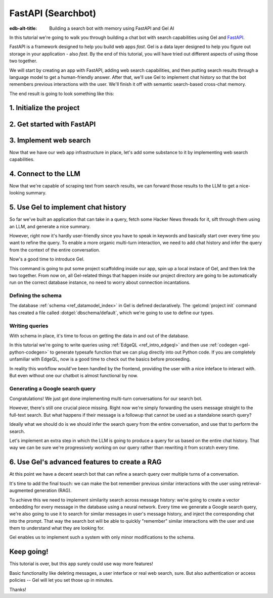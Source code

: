 .. _ref_guide_fastapi_gelai_searchbot:

===================
FastAPI (Searchbot)
===================

:edb-alt-title: Building a search bot with memory using FastAPI and Gel AI

In this tutorial we're going to walk you through building a chat bot with search
capabilities using Gel and `FastAPI <https://fastapi.tiangolo.com/>`_.

FastAPI is a framework designed to help you build web apps *fast*. Gel is a
data layer designed to help you figure out storage in your application - also
*fast*. By the end of this tutorial, you will have tried out different aspects
of using those two together.

We will start by creating an app with FastAPI, adding web search capabilities,
and then putting search results through a language model to get a
human-friendly answer. After that, we'll use Gel to implement chat history so
that the bot remembers previous interactions with the user. We'll finish it off
with semantic search-based cross-chat memory.

The end result is going to look something like this:

.. image::
    /docs/tutorials/placeholder.png
    :alt: Placeholder
    :width: 100%

1. Initialize the project
=========================

.. edb:split-section::

  We're going to start by installing `uv <https://docs.astral.sh/uv/>`_ - a Python
  package manager that's going to simplify environment management for us. You can
  follow their `installation instructions
  <https://docs.astral.sh/uv/getting-started/installation/>`_ or simply run:

  .. code-block:: bash

      $ curl -LsSf https://astral.sh/uv/install.sh | sh

.. edb:split-section::

  Once that is done, we can use uv to create scaffolding for our project following
  the `documentation <https://docs.astral.sh/uv/guides/projects/>`_:

  .. code-block:: bash

      $ uv init searchbot \
        && cd searchbot

.. edb:split-section::

  For now, we know we're going to need Gel and FastAPI, so let's add those
  following uv's instructions on `managing dependencies
  <https://docs.astral.sh/uv/concepts/projects/dependencies/#optional-dependencies>`_,
  as well as FastAPI's `installation docs
  <https://fastapi.tiangolo.com/#installation>`_. Running ``uv sync`` after
  that will create our virtual environment in a ``.venv`` directory and ensure
  it's ready. As the last step, we'll activate the environment and get started.

  .. note::

      Every time you open a new terminal session, you should source the
      environment before running ``python``, ``gel`` or ``fastapi`` commands.

  .. code-block:: bash

      $ uv add "fastapi[standard]" \
        && uv add gel \
        && uv sync \
        && source .venv/bin/activate


2. Get started with FastAPI
===========================

.. edb:split-section::

  At this stage we need to follow FastAPI's `tutorial
  <https://fastapi.tiangolo.com/tutorial/>`_ to create the foundation of our app.

  We're going to make a minimal web API with one endpoint that takes in a user
  query as an input and echoes it as an output. First, let's make a directory
  called ``app`` in our project root, and put an empty ``__init__.py`` there.

  .. code-block:: bash

     $ mkdir app && touch app/__init__.py

.. edb:split-section::

  Now let's create a file called ``main.py`` inside the ``app`` directory and put
  the "Hello World" example in it:

  .. code-block:: python
      :caption: app/main.py

      from fastapi import FastAPI

      app = FastAPI()


      @app.get("/")
      async def root():
          return {"message": "Hello World"}


.. edb:split-section::

  To start the server, we'll run:

  .. code-block:: bash

      $ fastapi dev app/main.py


.. edb:split-section::

  Once the server gets up and running, we can make sure it works using FastAPI's
  built-in UI at <http://127.0.0.1:8000/docs>_, or manually with ``curl``:

  .. code-block:: bash

      $ curl -X 'GET' \
        'http://127.0.0.1:8000/' \
        -H 'accept: application/json'

      {"message":"Hello World"}


.. edb:split-section::

  Now, to create the search endpoint we mentioned earlier, we need to pass our
  query as a parameter to it. We'd prefer to have it in the request's body
  since user messages can be long.

  In FastAPI land, this is done by creating a Pydantic schema and making it the
  type of the input parameter. `Pydantic <https://docs.pydantic.dev/latest/>`_ is
  a data validation library for Python. It has many features, but we don't
  actually need to know about them for now. All we need to know is that FastAPI
  uses Pydantic types to automatically figure out schemas for `input
  <https://fastapi.tiangolo.com/tutorial/body/>`_, as well as `output
  <https://fastapi.tiangolo.com/tutorial/response-model/>`_.

  Let's add the following to our ``main.py``:

  .. code-block:: python
      :caption: app/main.py

      from pydantic import BaseModel


      class SearchTerms(BaseModel):
          query: str

      class SearchResult(BaseModel):
          response: str | None = None


.. edb:split-section::

  Now, we can define our endpoint. We'll set the two classes we just created as
  the new endpoint's argument and return type.

  .. code-block:: python
      :caption: app/main.py

      @app.post("/search")
      async def search(search_terms: SearchTerms) -> SearchResult:
          return SearchResult(response=search_terms.query)


.. edb:split-section::

  Same as before, we can test the endpoint using the UI, or by sending a request
  with ``curl``:

  .. code-block:: bash

     $ curl -X 'POST' \
        'http://127.0.0.1:8000/search' \
        -H 'accept: application/json' \
        -H 'Content-Type: application/json' \
        -d '{ "query": "string" }'

      {
        "response": "string",
      }

3. Implement web search
=======================

Now that we have our web app infrastructure in place, let's add some substance
to it by implementing web search capabilities.

.. edb:split-section::

  There're many powerful feature-rich products for LLM-driven web search. But
  in this tutorial we're going to use a much more reliable source of real-world
  information that is comment threads on `Hacker News
  <https://news.ycombinator.com/>`_. Their `web API
  <https://hn.algolia.com/api>`_ is free of charge and doesn't require an
  account. Below is a simple function that requests a full-text search for a
  string query and extracts a nice sampling of comment threads from each of the
  stories that came up in the result.

  We are not going to cover this code sample in too much depth. Feel free to grab
  it save it to ``app/web.py``, or make your own.

  Notice that we've created another Pydantic type called ``WebSource`` to store
  our web search results. There's no framework-related reason for that, it's just
  nicer than passing dictionaries around.

  .. code-block:: python
      :caption: app/web.py
      :class: collapsible

      import requests
      from pydantic import BaseModel
      from datetime import datetime
      import html


      class WebSource(BaseModel):
          """Type that stores search results."""

          url: str | None = None
          title: str | None = None
          text: str | None = None


      def extract_comment_thread(
          comment: dict,
          max_depth: int = 3,
          current_depth: int = 0,
          max_children=3,
      ) -> list[str]:
          """
          Recursively extract comments from a thread up to max_depth.
          Returns a list of formatted comment strings.
          """
          if not comment or current_depth > max_depth:
              return []

          results = []

          # Get timestamp, author and the body of the comment,
          # then pad it with spaces so that it's offset appropriately for its depth

          if comment["text"]:
              timestamp = datetime.fromisoformat(comment["created_at"].replace("Z", "+00:00"))
              author = comment["author"]
              text = html.unescape(comment["text"])
              formatted_comment = f"[{timestamp.strftime('%Y-%m-%d %H:%M')}] {author}: {text}"
              results.append(("  " * current_depth) + formatted_comment)

          # If there're children comments, we are going to extract them too,
          # and add them to the list.

          if comment.get("children"):
              for child in comment["children"][:max_children]:
                  child_comments = extract_comment_thread(child, max_depth, current_depth + 1)
                  results.extend(child_comments)

          return results


      def fetch_web_sources(query: str, limit: int = 5) -> list[WebSource]:
          """
          For a given query perform a full-text search for stories on Hacker News.
          From each of the matched stories extract the comment thread and format it into a single string.
          For each story return its title, url and comment thread.
          """
          search_url = "http://hn.algolia.com/api/v1/search_by_date?numericFilters=num_comments>0"

          # Search for stories
          response = requests.get(
              search_url,
              params={
                  "query": query,
                  "tags": "story",
                  "hitsPerPage": limit,
                  "page": 0,
              },
          )

          response.raise_for_status()
          search_result = response.json()

          # For each search hit fetch and process the story
          web_sources = []
          for hit in search_result.get("hits", []):
              item_url = f"https://hn.algolia.com/api/v1/items/{hit['story_id']}"
              response = requests.get(item_url)
              response.raise_for_status()
              item_result = response.json()

              site_url = f"https://news.ycombinator.com/item?id={hit['story_id']}"
              title = hit["title"]
              comments = extract_comment_thread(item_result)
              text = "\n".join(comments) if len(comments) > 0 else None
              web_sources.append(
                  WebSource(url=site_url, title=title, text=text)
              )

          return web_sources


      if __name__ == "__main__":
          web_sources = fetch_web_sources("edgedb", limit=5)

          for source in web_sources:
              print(source.url)
              print(source.title)
              print(source.text)


.. edb:split-section::

  One more note: this snippet comes with an extra dependency called ``requests``,
  which is a library for making HTTP requests. Let's add it by running:

  .. code-block:: bash

      $ uv add requests


.. edb:split-section::

  Now, we can test our web search on its own by running it like this:

  .. code-block:: bash

      $ python3 app/web.py


.. edb:split-section::

  It's time to reflect the new capabilities in our web app.

  .. code-block:: python
       :caption: app/main.py

       from .web import fetch_web_sources, WebSource

       async def search_web(query: str) -> list[WebSource]:
           raw_sources = fetch_web_sources(query, limit=5)
           return [s for s in raw_sources if s.text is not None]


.. edb:split-section::

  Now we can update the ``/search`` endpoint as follows:

  .. code-block:: python-diff
      :caption: app/main.py

        class SearchResult(BaseModel):
            response: str | None = None
      +     sources: list[WebSource] | None = None


        @app.post("/search")
        async def search(search_terms: SearchTerms) -> SearchResult:
      +     web_sources = await search_web(search_terms.query)
      -     return SearchResult(response=search_terms.query)
      +     return SearchResult(
      +         response=search_terms.query, sources=web_sources
      +     )


4. Connect to the LLM
=====================

Now that we're capable of scraping text from search results, we can forward
those results to the LLM to get a nice-looking summary.

.. edb:split-section::

  There's a million different LLMs accessible via a web API (`one
  <https://docs.anthropic.com/en/api/getting-started>`_, `two
  <https://ai.google.dev/gemini-api/docs>`_, `three
  <https://ollama.com/search>`_, `four <https://docs.mistral.ai/api/>`_ to name
  a few), feel free to choose whichever you prefer. In this tutorial we will
  roll with OpenAI, primarily for how ubiquitous it is. To keep things somewhat
  provider-agnostic, we're going to get completions via raw HTTP requests.
  Let's grab API descriptions from OpenAI's `API documentation
  <https://platform.openai.com/docs/api-reference/chat/create>`_, and set up
  LLM generation like this:

  .. code-block:: python
      :caption: app/main.py

      import requests
      from dotenv import load_dotenv

      _ = load_dotenv()


      def get_llm_completion(system_prompt: str, messages: list[dict[str, str]]) -> str:
          api_key = os.getenv("OPENAI_API_KEY")
          url = "https://api.openai.com/v1/chat/completions"
          headers = {"Content-Type": "application/json", "Authorization": f"Bearer {api_key}"}

          response = requests.post(
              url,
              headers=headers,
              json={
                  "model": "gpt-4o-mini",
                  "messages": [
                      {"role": "developer", "content": system_prompt},
                      *messages,
                  ],
              },
          )
          response.raise_for_status()
          result = response.json()
          return result["choices"][0]["message"]["content"]


.. edb:split-section::

  Note that this cloud LLM API (and many others) requires a secret key to be
  set as an environment variable. A common way to manage those is to use the
  ``python-dotenv`` library in combinations with a ``.env`` file. Feel free to
  browse `the readme
  <https://github.com/theskumar/python-dotenv?tab=readme-ov-file#getting-started>`_,
  to learn more. Create a file called ``.env`` in the root directory and put
  your api key in there:

  .. code-block:: .env
      :caption: .env

      OPENAI_API_KEY="sk-..."


.. edb:split-section::

  Don't forget to add the new dependency to the environment:

  .. code-block:: bash

      uv add python-dotenv


.. edb:split-section::

  And now we can integrate this LLM-related code with the rest of the app. First,
  let's set up a function that prepares LLM inputs:


  .. code-block:: python
      :caption: app/main.py

      async def generate_answer(
          query: str,
          web_sources: list[WebSource],
      ) -> SearchResult:
          system_prompt = (
              "You are a helpful assistant that answers user's questions"
              + " by finding relevant information in Hacker News threads."
              + " When answering the question, describe conversations that people have around the subject,"
              + " provided to you as a context, or say i don't know if they are completely irrelevant."
          )

          prompt = f"User search query: {query}\n\nWeb search results:\n"

          for i, source in enumerate(web_sources):
              prompt += f"Result {i} (URL: {source.url}):\n"
              prompt += f"{source.text}\n\n"

          messages = [{"role": "user", "content": prompt}]

          llm_response = get_llm_completion(
              system_prompt=system_prompt,
              messages=messages,
          )

          search_result = SearchResult(
              response=llm_response,
              sources=web_sources,
          )

          return search_result


.. edb:split-section::

  Then we can plug that function into the ``/search`` endpoint:

  .. code-block:: python-diff
      :caption: app/main.py

        @app.post("/search")
        async def search(search_terms: SearchTerms) -> SearchResult:
            web_sources = await search_web(search_terms.query)
      +     search_result = await generate_answer(search_terms.query, web_sources)
      +     return search_result
      -     return SearchResult(
      -         response=search_terms.query, sources=web_sources
      -     )


.. edb:split-section::

  And now we can test the result as usual.

  .. code-block:: bash

      $ curl -X 'POST' \
          'http://127.0.0.1:8000/search' \
          -H 'accept: application/json' \
          -H 'Content-Type: application/json' \
          -d '{ "query": "gel" }'


5. Use Gel to implement chat history
====================================

So far we've built an application that can take in a query, fetch some Hacker
News threads for it, sift through them using an LLM, and generate a nice
summary.

However, right now it's hardly user-friendly since you have to speak in
keywords and basically start over every time you want to refine the query. To
enable a more organic multi-turn interaction, we need to add chat history and
infer the query from the context of the entire conversation.

Now's a good time to introduce Gel.

.. edb:split-section::

  In case you need installation instructions, take a look at the :ref:`Quickstart
  <ref_quickstart>`. Once Gel CLI is present in your system, initialize the
  project like this:

  .. code-block:: bash

      $ gel project init --non-interactive


This command is going to put some project scaffolding inside our app, spin up a
local instace of Gel, and then link the two together. From now on, all
Gel-related things that happen inside our project directory are going to be
automatically run on the correct database instance, no need to worry about
connection incantations.


Defining the schema
-------------------

The database :ref:`schema <ref_datamodel_index>` in Gel is defined
declaratively. The :gelcmd:`project init` command has created a file called
:dotgel:`dbschema/default`, which we're going to use to define our types.

.. edb:split-section::

  We obviously want to keep track of the messages, so we need to represent
  those in the schema. By convention established in the LLM space, each message
  is going to have a role in addition to the message content itself. We can
  also get Gel to automatically keep track of message's creation time by adding
  a property callled ``timestamp`` and setting its :ref:`default value
  <ref_datamodel_props>` to the output of the :ref:`datetime_current()
  <ref_std_datetime>` function. Finally, LLM messages in our search bot have
  source URLs associated with them. Let's keep track of those too, by adding a
  :ref:`multi-property <ref_datamodel_props>`.

  .. code-block:: sdl
      :caption: dbschema/default.esdl

      type Message {
          role: str;
          body: str;
          timestamp: datetime {
              default := datetime_current();
          }
          multi sources: str;
      }


.. edb:split-section::

  Messages are grouped together into a chat, so let's add that entity to our
  schema too.

  .. code-block:: sdl
      :caption: dbschema/default.esdl

      type Chat {
          multi messages: Message;
      }


.. edb:split-section::

  And chats all belong to a certain user, making up their chat history. One other
  thing we'd like to keep track of about our users is their username, and it would
  make sense for us to make sure that it's unique by using an ``excusive``
  :ref:`constraint <ref_datamodel_constraints>`.

  .. code-block:: sdl
      :caption: dbschema/default.esdl

      type User {
          name: str {
              constraint exclusive;
          }
          multi chats: Chat;
      }


.. edb:split-section::

  We're going to keep our schema super simple. One cool thing about Gel is that
  it will enable us to easily implement advanced features such as authentication
  or AI down the road, but we're gonna come back to that later.

  For now, this is the entire schema we came up with:

  .. code-block:: sdl
      :caption: dbschema/default.esdl

      module default {
          type Message {
              role: str;
              body: str;
              timestamp: datetime {
                  default := datetime_current();
              }
              multi sources: str;
          }

          type Chat {
              multi messages: Message;
          }

          type User {
              name: str {
                  constraint exclusive;
              }
              multi chats: Chat;
          }
      }


.. edb:split-section::

  Let's use the :gelcmd:`migration create` CLI command, followed by :gelcmd:`migrate` in
  order to migrate to our new schema and proceed to writing some queries.

  .. code-block:: bash

      $ gel migration create
      $ gel migrate


.. edb:split-section::

  Now that our schema is applied, let's quickly populate the database with some
  fake data in order to be able to test the queries. We're going to explore
  writing queries in a bit, but for now you can just run the following command in
  the shell:

  .. code-block:: bash
      :class: collapsible

      $ mkdir app/sample_data && cat << 'EOF' > app/sample_data/inserts.edgeql
      # Create users first
      insert User {
          name := 'alice',
      };
      insert User {
          name := 'bob',
      };
      # Insert chat histories for Alice
      update User
      filter .name = 'alice'
      set {
          chats := {
              (insert Chat {
                  messages := {
                      (insert Message {
                          role := 'user',
                          body := 'What are the main differences between GPT-3 and GPT-4?',
                          timestamp := <datetime>'2024-01-07T10:00:00Z',
                          sources := {'arxiv:2303.08774', 'openai.com/research/gpt-4'}
                      }),
                      (insert Message {
                          role := 'assistant',
                          body := 'The key differences include improved reasoning capabilities, better context understanding, and enhanced safety features...',
                          timestamp := <datetime>'2024-01-07T10:00:05Z',
                          sources := {'openai.com/blog/gpt-4-details', 'arxiv:2303.08774'}
                      })
                  }
              }),
              (insert Chat {
                  messages := {
                      (insert Message {
                          role := 'user',
                          body := 'Can you explain what policy gradient methods are in RL?',
                          timestamp := <datetime>'2024-01-08T14:30:00Z',
                          sources := {'Sutton-Barto-RL-Book-Ch13', 'arxiv:1904.12901'}
                      }),
                      (insert Message {
                          role := 'assistant',
                          body := 'Policy gradient methods are a class of reinforcement learning algorithms that directly optimize the policy...',
                          timestamp := <datetime>'2024-01-08T14:30:10Z',
                          sources := {'Sutton-Barto-RL-Book-Ch13', 'spinning-up.openai.com'}
                      })
                  }
              })
          }
      };
      # Insert chat histories for Bob
      update User
      filter .name = 'bob'
      set {
          chats := {
              (insert Chat {
                  messages := {
                      (insert Message {
                          role := 'user',
                          body := 'What are the pros and cons of different sharding strategies?',
                          timestamp := <datetime>'2024-01-05T16:15:00Z',
                          sources := {'martin-kleppmann-ddia-ch6', 'aws.amazon.com/sharding-patterns'}
                      }),
                      (insert Message {
                          role := 'assistant',
                          body := 'The main sharding strategies include range-based, hash-based, and directory-based sharding...',
                          timestamp := <datetime>'2024-01-05T16:15:08Z',
                          sources := {'martin-kleppmann-ddia-ch6', 'mongodb.com/docs/sharding'}
                      }),
                      (insert Message {
                          role := 'user',
                          body := 'Could you elaborate on hash-based sharding?',
                          timestamp := <datetime>'2024-01-05T16:16:00Z',
                          sources := {'mongodb.com/docs/sharding'}
                      })
                  }
              })
          }
      };
      EOF


.. edb:split-section::

  This created the ``app/sample_data/inserts.edgeql`` file, which we can now execute
  using the CLI like this:

  .. code-block:: bash

      $ gel query -f app/sample_data/inserts.edgeql

      {"id": "862de904-de39-11ef-9713-4fab09220c4a"}
      {"id": "862e400c-de39-11ef-9713-2f81f2b67013"}
      {"id": "862de904-de39-11ef-9713-4fab09220c4a"}
      {"id": "862e400c-de39-11ef-9713-2f81f2b67013"}


.. edb:split-section::

  The :gelcmd:`query` command is one of many ways we can execute a query in Gel. Now
  that we've done it, there's stuff in the database.

  Let's verify it by running:

  .. code-block:: bash

      $ gel query "select User { name };"

      {"name": "alice"}
      {"name": "bob"}


Writing queries
---------------

With schema in place, it's time to focus on getting the data in and out of the
database.

In this tutorial we're going to write queries using :ref:`EdgeQL
<ref_intro_edgeql>` and then use :ref:`codegen <gel-python-codegen>` to
generate typesafe function that we can plug directly into out Python code. If
you are completely unfamiliar with EdgeQL, now is a good time to check out the
basics before proceeding.


.. edb:split-section::

  Let's move on. First, we'll create a directory inside ``app`` called
  ``queries``. This is where we're going to put all of the EdgeQL-related stuff.

  We're going to start by writing a query that fetches all of the users. In
  ``queries`` create a file named ``get_users.edgeql`` and put the following query
  in there:

  .. code-block:: edgeql
      :caption: app/queries/get_users.edgeql

      select User { name };


.. edb:split-section::

  Now run the code generator from the shell:

  .. code-block:: bash

      $ gel-py


.. edb:split-section::

  It's going to automatically locate the ``.edgeql`` file and generate types for
  it. We can inspect generated code in ``app.queries/get_users_async_edgeql.py``.
  Once that is done, let's use those types to create the endpoint in ``main.py``:

  .. code-block:: python
      :caption: app/main.py

      from edgedb import create_async_client
      from .queries.get_users_async_edgeql import get_users as get_users_query, GetUsersResult


      gel_client = create_async_client()

      @app.get("/users")
      async def get_users() -> list[GetUsersResult]:
          return await get_users_query(gel_client)


.. edb:split-section::

  Let's verify it that works as expected:

  .. code-block:: bash

      $ curl -X 'GET' \
      'http://127.0.0.1:8000/users' \
      -H 'accept: application/json'

      [
        {
          "id": "862de904-de39-11ef-9713-4fab09220c4a",
          "name": "alice"
        },
        {
          "id": "862e400c-de39-11ef-9713-2f81f2b67013",
          "name": "bob"
        }
      ]


.. edb:split-section::

  While we're at it, let's also implement the option to fetch a user by their
  username. In order to do that, we need to write a new query in a separate file
  ``app/queries/get_user_by_name.edgeql``:

  .. code-block:: edgeql
      :caption: app/queries/get_user_by_name.edgeql

      select User { name }
      filter .name = <str>$name;


.. edb:split-section::

  After that, we will run the code generator again by calling ``gel-py``. In the
  app, we are going to reuse the same endpoint that fetches the list of all users.
  From now on, if the user calls it without any arguments (e.g.
  ``http://127.0.0.1/users``), they are going to receive the list of all users,
  same as before. But if they pass a username as a query argument like this:
  ``http://127.0.0.1/users?username=bob``, the system will attempt to fetch a user
  named ``bob``.

  In order to achieve this, we're going to need to add a ``Query``-type argument
  to our endpoint function. You can learn more about how to configure this type of
  arguments in `FastAPI's docs
  <https://fastapi.tiangolo.com/tutorial/query-params/>`_. It's default value is
  going to be ``None``, which will enable us to implement our conditional logic:

  .. code-block:: python
      :caption: app/main.py

      from fastapi import Query, HTTPException
      from http import HTTPStatus
      from .queries.get_user_by_name_async_edgeql import (
          get_user_by_name as get_user_by_name_query,
          GetUserByNameResult,
      )


      @app.get("/users")
      async def get_users(
          username: str = Query(None),
      ) -> list[GetUsersResult] | GetUserByNameResult:
          """List all users or get a user by their username"""
          if username:
              user = await get_user_by_name_query(gel_client, name=username)
              if not user:
                  raise HTTPException(
                      HTTPStatus.NOT_FOUND,
                      detail={"error": f"Error: user {username} does not exist."},
                  )
              return user
          else:
              return await get_users_query(gel_client)


.. edb:split-section::

  And once again, let's verify that everything works:

  .. code-block:: bash

      $ curl -X 'GET' \
        'http://127.0.0.1:8000/users?username=alice' \
        -H 'accept: application/json'

      {
        "id": "862de904-de39-11ef-9713-4fab09220c4a",
        "name": "alice"
      }


.. edb:split-section::

  Finally, let's also implement the option to add a new user. For this, just as
  before, we'll create a new file ``app/queries/create_user.edgeql``, add a query
  to it and run code generation.

  Note that in this query we've wrapped the ``insert`` in a ``select`` statement.
  This is a common pattern in EdgeQL, that can be used whenever you would like to
  get something other than object ID when you just inserted it.

  .. code-block:: edgeql
      :caption: app/queries/create_user.edgeql

      select(
          insert User {
              name := <str>$username
          }
      ) {
          name
      }



.. edb:split-section::

  In order to integrate this query into our app, we're going to add a new
  endpoint. Note that this one has the same name ``/users``, but is for the POST
  HTTP method.

  .. code-block:: python
      :caption: app/main.py

      from gel import ConstraintViolationError
      from .queries.create_user_async_edgeql import (
          create_user as create_user_query,
          CreateUserResult,
      )

      @app.post("/users", status_code=HTTPStatus.CREATED)
      async def post_user(username: str = Query()) -> CreateUserResult:
          try:
              return await create_user_query(gel_client, username=username)
          except ConstraintViolationError:
              raise HTTPException(
                  status_code=HTTPStatus.BAD_REQUEST,
                  detail={"error": f"Username '{username}' already exists."},
              )


.. edb:split-section::

  Once more, let's verify that the new endpoint works as expected:

  .. code-block:: bash

      $ curl -X 'POST' \
        'http://127.0.0.1:8000/users?username=charlie' \
        -H 'accept: application/json' \
        -d ''

      {
        "id": "20372a1a-ded5-11ef-9a08-b329b578c45c",
        "name": "charlie"
      }


.. edb:split-section::

  This wraps things up for our user-related functionality. Of course, we now need
  to deal with Chats and Messages, too. We're not going to go in depth for those,
  since the process would be quite similar to what we've just done. Instead, feel
  free to implement those endpoints yourself as an exercise, or copy the code
  below if you are in rush.

  .. code-block:: bash
      :class: collapsible

      $ echo 'select Chat {
          messages: { role, body, sources },
          user := .<chats[is User],
      } filter .user.name = <str>$username;' > app/queries/get_chats.edgeql && echo 'select Chat {
          messages: { role, body, sources },
          user := .<chats[is User],
      } filter .user.name = <str>$username and .id = <uuid>$chat_id;' > app/queries/get_chat_by_id.edgeql && echo 'with new_chat := (insert Chat)
      select (
          update User filter .name = <str>$username
          set {
              chats := assert_distinct(.chats union new_chat)
          }
      ) {
          new_chat_id := new_chat.id
      }' > app/queries/create_chat.edgeql && echo 'with
          user := (select User filter .name = <str>$username),
          chat := (
              select Chat filter .<chats[is User] = user and .id = <uuid>$chat_id
          )
      select Message {
          role,
          body,
          sources,
          chat := .<messages[is Chat]
      } filter .chat = chat;' > app/queries/get_messages.edgeql && echo 'with
          user := (select User filter .name = <str>$username),
      update Chat
      filter .id = <uuid>$chat_id and .<chats[is User] = user
      set {
          messages := assert_distinct(.messages union (
              insert Message {
                  role := <str>$message_role,
                  body := <str>$message_body,
                  sources := array_unpack(<array<str>>$sources)
              }
          ))
      }' > app/queries/add_message.edgeql


.. edb:split-section::

  And these are the endpoint definitions, provided in bulk.

  .. code-block:: python
      :caption: app/main.py
      :class: collapsible

      from .queries.get_chats_async_edgeql import get_chats as get_chats_query, GetChatsResult
      from .queries.get_chat_by_id_async_edgeql import (
          get_chat_by_id as get_chat_by_id_query,
          GetChatByIdResult,
      )
      from .queries.get_messages_async_edgeql import (
          get_messages as get_messages_query,
          GetMessagesResult,
      )
      from .queries.create_chat_async_edgeql import (
          create_chat as create_chat_query,
          CreateChatResult,
      )
      from .queries.add_message_async_edgeql import (
          add_message as add_message_query,
      )


      @app.get("/chats")
      async def get_chats(
          username: str = Query(), chat_id: str = Query(None)
      ) -> list[GetChatsResult] | GetChatByIdResult:
          """List user's chats or get a chat by username and id"""
          if chat_id:
              chat = await get_chat_by_id_query(
                  gel_client, username=username, chat_id=chat_id
              )
              if not chat:
                  raise HTTPException(
                      HTTPStatus.NOT_FOUND,
                      detail={"error": f"Chat {chat_id} for user {username} does not exist."},
                  )
              return chat
          else:
              return await get_chats_query(gel_client, username=username)


      @app.post("/chats", status_code=HTTPStatus.CREATED)
      async def post_chat(username: str) -> CreateChatResult:
          return await create_chat_query(gel_client, username=username)


      @app.get("/messages")
      async def get_messages(
          username: str = Query(), chat_id: str = Query()
      ) -> list[GetMessagesResult]:
          """Fetch all messages from a chat"""
          return await get_messages_query(gel_client, username=username, chat_id=chat_id)


.. edb:split-section::

  For the ``post_messages`` function we're going to do something a little bit
  different though. Since this is now the primary way for the user to add their
  queries to the system, it functionally superceeds the ``/search`` endpoint we
  made before. To this end, this function is where we're going to handle saving
  messages, retrieving chat history, invoking web search and generating the
  answer.

  .. code-block:: python-diff
      :caption: app/main.py

      - @app.post("/search")
      - async def search(search_terms: SearchTerms) -> SearchResult:
      -     web_sources = await search_web(search_terms.query)
      -     search_result = await generate_answer(search_terms.query, web_sources)
      -     return search_result

      + @app.post("/messages", status_code=HTTPStatus.CREATED)
      + async def post_messages(
      +     search_terms: SearchTerms,
      +     username: str = Query(),
      +     chat_id: str = Query(),
      + ) -> SearchResult:
      +     chat_history = await get_messages_query(
      +         gel_client, username=username, chat_id=chat_id
      +     )

      +     _ = await add_message_query(
      +         gel_client,
      +         username=username,
      +         message_role="user",
      +         message_body=search_terms.query,
      +         sources=[],
      +         chat_id=chat_id,
      +     )

      +     search_query = search_terms.query
      +     web_sources = await search_web(search_query)

      +     search_result = await generate_answer(
      +         search_terms.query, chat_history, web_sources
      +     )

      +     _ = await add_message_query(
      +         gel_client,
      +         username=username,
      +         message_role="assistant",
      +         message_body=search_result.response,
      +         sources=search_result.sources,
      +         chat_id=chat_id,
      +     )

      +     return search_result


.. edb:split-section::

  Let's not forget to modify the ``generate_answer`` function, so it can also be
  history-aware.

  .. code-block:: python-diff
      :caption: app/main.py

        async def generate_answer(
            query: str,
      +     chat_history: list[GetMessagesResult],
            web_sources: list[WebSource],
        ) -> SearchResult:
            system_prompt = (
                "You are a helpful assistant that answers user's questions"
                + " by finding relevant information in HackerNews threads."
                + " When answering the question, describe conversations that people have around the subject,"
                + " provided to you as a context, or say i don't know if they are completely irrelevant."
            )

            prompt = f"User search query: {query}\n\nWeb search results:\n"

            for i, source in enumerate(web_sources):
                prompt += f"Result {i} (URL: {source.url}):\n"
                prompt += f"{source.text}\n\n"

      -     messages = [{"role": "user", "content": prompt}]
      +     messages = [
      +         {"role": message.role, "content": message.body} for message in chat_history
      +     ]
      +     messages.append({"role": "user", "content": prompt})

            llm_response = get_llm_completion(
                system_prompt=system_prompt,
                messages=messages,
            )

            search_result = SearchResult(
                response=llm_response,
                sources=web_sources,
            )

            return search_result


.. edb:split-section::

  Ok, this should be it for setting up the chat history. Let's test it. First, we
  are going to start a new chat for our user:

  .. code-block:: bash

      $ curl -X 'POST' \
        'http://127.0.0.1:8000/chats?username=charlie' \
        -H 'accept: application/json' \
        -d ''

      {
        "id": "20372a1a-ded5-11ef-9a08-b329b578c45c",
        "new_chat_id": "544ef3f2-ded8-11ef-ba16-f7f254b95e36"
      }


.. edb:split-section::

  Next, let's add a couple messages and wait for the bot to respond:

  .. code-block:: bash

      $ curl -X 'POST' \
        'http://127.0.0.1:8000/messages?username=charlie&chat_id=544ef3f2-ded8-11ef-ba16-f7f254b95e36' \
        -H 'accept: application/json' \
        -H 'Content-Type: application/json' \
        -d '{
        "query": "best database in existence"
      }'

      $ curl -X 'POST' \
        'http://127.0.0.1:8000/messages?username=charlie&chat_id=544ef3f2-ded8-11ef-ba16-f7f254b95e36' \
        -H 'accept: application/json' \
        -H 'Content-Type: application/json' \
        -d '{
        "query": "gel"
      }'


.. edb:split-section::

  Finally, let's check that the messages we saw are in fact stored in the chat
  history:

  .. code-block:: bash

      $ curl -X 'GET' \
        'http://127.0.0.1:8000/messages?username=charlie&chat_id=544ef3f2-ded8-11ef-ba16-f7f254b95e36' \
        -H 'accept: application/json'


In reality this workflow would've been handled by the frontend, providing the
user with a nice inteface to interact with. But even without one our chatbot is
almost functional by now.

Generating a Google search query
--------------------------------

Congratulations! We just got done implementing multi-turn conversations for our
search bot.

However, there's still one crucial piece missing. Right now we're simply
forwarding the users message straight to the full-text search. But what happens
if their message is a followup that cannot be used as a standalone search
query?

Ideally what we should do is we should infer the search query from the entire
conversation, and use that to perform the search.

Let's implement an extra step in which the LLM is going to produce a query for
us based on the entire chat history. That way we can be sure we're progressively
working on our query rather than rewriting it from scratch every time.


.. edb:split-section::

  This is what we need to do: every time the user submits a message, we need to
  fetch the chat history, extract a search query from it using the LLM, and the
  other steps are going to the the same as before. Let's make the follwing
  modifications to the ``main.py``: first we need to create a function that
  prepares LLM inputs for the search query inference.


  .. code-block:: python
      :caption: app/main.py

      async def generate_search_query(
          query: str, message_history: list[GetMessagesResult]
      ) -> str:
          system_prompt = (
              "You are a helpful assistant."
              + " Your job is to extract a keyword search query"
              + " from a chat between an AI and a human."
              + " Make sure it's a single most relevant keyword to maximize matching."
              + " Only provide the query itself as your response."
          )

          formatted_history = "\n---\n".join(
              [
                  f"{message.role}: {message.body} (sources: {message.sources})"
                  for message in message_history
              ]
          )
          prompt = f"Chat history: {formatted_history}\n\nUser message: {query} \n\n"

          llm_response = get_llm_completion(
              system_prompt=system_prompt, messages=[{"role": "user", "content": prompt}]
          )

          return llm_response


.. edb:split-section::

  And now we can use this function in ``post_messages`` in order to get our
  search query:


  .. code-block:: python-diff
      :caption: app/main.py

        class SearchResult(BaseModel):
            response: str | None = None
      +     search_query: str | None = None
            sources: list[WebSource] | None = None


        @app.post("/messages", status_code=HTTPStatus.CREATED)
        async def post_messages(
            search_terms: SearchTerms,
            username: str = Query(),
            chat_id: str = Query(),
        ) -> SearchResult:
            # 1. Fetch chat history
            chat_history = await get_messages_query(
                gel_client, username=username, chat_id=chat_id
            )

            # 2. Add incoming message to Gel
            _ = await add_message_query(
                gel_client,
                username=username,
                message_role="user",
                message_body=search_terms.query,
                sources=[],
                chat_id=chat_id,
            )

            # 3. Generate a query and perform googling
      -     search_query = search_terms.query
      +     search_query = await generate_search_query(search_terms.query, chat_history)
      +     web_sources = await search_web(search_query)


            # 5. Generate answer
            search_result = await generate_answer(
                search_terms.query,
                chat_history,
                web_sources,
            )
      +     search_result.search_query = search_query  # add search query to the output
      +                                                # to see what the bot is searching for
            # 6. Add LLM response to Gel
            _ = await add_message_query(
                gel_client,
                username=username,
                message_role="assistant",
                message_body=search_result.response,
                sources=[s.url for s in search_result.sources],
                chat_id=chat_id,
            )

            # 7. Send result back to the client
            return search_result


.. edb:split-section::

  Done! We've now fully integrated the chat history into out app and enabled
  natural language conversations. As before, let's quickly test out the
  improvements before moving on:


  .. code-block:: bash

      $ curl -X 'POST' \
          'http://localhost:8000/messages?username=alice&chat_id=d4eed420-e903-11ef-b8a7-8718abdafbe1' \
          -H 'accept: application/json' \
          -H 'Content-Type: application/json' \
          -d '{
          "query": "what are people saying about gel"
        }'

      $ curl -X 'POST' \
          'http://localhost:8000/messages?username=alice&chat_id=d4eed420-e903-11ef-b8a7-8718abdafbe1' \
          -H 'accept: application/json' \
          -H 'Content-Type: application/json' \
          -d '{
          "query": "do they like it or not"
        }'


6. Use Gel's advanced features to create a RAG
==============================================

At this point we have a decent search bot that can refine a search query over
multiple turns of a conversation.

It's time to add the final touch: we can make the bot remember previous similar
interactions with the user using retrieval-augmented generation (RAG).

To achieve this we need to implement similarity search across message history:
we're going to create a vector embedding for every message in the database using
a neural network. Every time we generate a Google search query, we're also going
to use it to search for similar messages in user's message history, and inject
the corresponding chat into the prompt. That way the search bot will be able to
quickly "remember" similar interactions with the user and use them to understand
what they are looking for.

Gel enables us to implement such a system with only minor modifications to the
schema.


.. edb:split-section::

  We begin by enabling the ``ai`` extension by adding the following like on top of
  the :dotgel:`dbschema/default`:

  .. code-block:: sdl-diff
      :caption: dbschema/default.esdl

      + using extension ai;


.. edb:split-section::

  ... and do the migration:


  .. code-block:: bash

      $ gel migration create
      $ gel migrate


.. edb:split-section::

  Next, we need to configure the API key in Gel for whatever embedding provider
  we're going to be using. As per documentation, let's open up the CLI by typing
  ``gel`` and run the following command (assuming we're using OpenAI):

  .. code-block:: edgeql-repl

      searchbot:main> configure current database
      insert ext::ai::OpenAIProviderConfig {
        secret := 'sk-....',
      };

      OK: CONFIGURE DATABASE


.. edb:split-section::

  In order to get Gel to automatically keep track of creating and updating
  message embeddings, all we need to do is create a deferred index like this.
  Don't forget to run a migration one more time!

  .. code-block:: sdl-diff

        type Message {
            role: str;
            body: str;
            timestamp: datetime {
                default := datetime_current();
            }
            multi sources: str;

      +     deferred index ext::ai::index(embedding_model := 'text-embedding-3-small')
      +         on (.body);
        }


.. edb:split-section::

  And we're done! Gel is going to cook in the background for a while and generate
  embedding vectors for our queries. To make sure nothing broke we can follow
  Gel's AI documentation and take a look at instance logs:

  .. code-block:: bash

      $ gel instance logs -I searchbot | grep api.openai.com

      INFO 50121 searchbot 2025-01-30T14:39:53.364 httpx: HTTP Request: POST https://api.openai.com/v1/embeddings "HTTP/1.1 200 OK"


.. edb:split-section::

  It's time to create the second half of the similarity search - the search query.
  The query needs to fetch ``k`` chats in which there're messages that are most
  similar to our current message. This can be a little difficult to visualize in
  your head, so here's the query itself:

  .. code-block:: edgeql
      :caption: app/queries/search_chats.edgeql

      with
          user := (select User filter .name = <str>$username),
              chats := (
                  select Chat
                  filter .<chats[is User] = user
                         and .id != <uuid>$current_chat_id
              )

      select chats {
          distance := min(
              ext::ai::search(
                  .messages,
                  <array<float32>>$embedding,
              ).distance,
          ),
          messages: {
              role, body, sources
          }
      }

      order by .distance
      limit <int64>$limit;


.. edb:split-section::

  .. note::

     Before we can integrate this query into our Python app, we also need to add a
     new dependency for the Python binding: ``httpx-sse``. It's enables streaming
     outputs, which we're not going to use right now, but we won't be able to
     create the AI client without it.

  Let's place in in ``app/queries/search_chats.edgeql``, run the codegen and modify
  our ``post_messages`` endpoint to keep track of those similar chats.

  .. code-block:: python-diff
      :caption: app.main.py

      + from edgedb.ai import create_async_ai, AsyncEdgeDBAI
      + from .queries.search_chats_async_edgeql import (
      +     search_chats as search_chats_query,
      + )

        class SearchResult(BaseModel):
            response: str | None = None
            search_query: str | None = None
            sources: list[WebSource] | None = None
      +     similar_chats: list[str] | None = None


        @app.post("/messages", status_code=HTTPStatus.CREATED)
        async def post_messages(
            search_terms: SearchTerms,
            username: str = Query(),
            chat_id: str = Query(),
        ) -> SearchResult:
            # 1. Fetch chat history
            chat_history = await get_messages_query(
                gel_client, username=username, chat_id=chat_id
            )

            # 2. Add incoming message to Gel
            _ = await add_message_query(
                gel_client,
                username=username,
                message_role="user",
                message_body=search_terms.query,
                sources=[],
                chat_id=chat_id,
            )

            # 3. Generate a query and perform googling
            search_query = await generate_search_query(search_terms.query, chat_history)
            web_sources = await search_web(search_query)

      +     # 4. Fetch similar chats
      +     db_ai: AsyncEdgeDBAI = await create_async_ai(gel_client, model="gpt-4o-mini")
      +     embedding = await db_ai.generate_embeddings(
      +         search_query, model="text-embedding-3-small"
      +     )
      +     similar_chats = await search_chats_query(
      +         gel_client,
      +         username=username,
      +         current_chat_id=chat_id,
      +         embedding=embedding,
      +         limit=1,
      +     )

            # 5. Generate answer
            search_result = await generate_answer(
                search_terms.query,
                chat_history,
                web_sources,
      +         similar_chats,
            )
            search_result.search_query = search_query  # add search query to the output
                                                       # to see what the bot is searching for
            # 6. Add LLM response to Gel
            _ = await add_message_query(
                gel_client,
                username=username,
                message_role="assistant",
                message_body=search_result.response,
                sources=[s.url for s in search_result.sources],
                chat_id=chat_id,
            )

            # 7. Send result back to the client
            return search_result


.. edb:split-section::

  Finally, the answer generator needs to get updated one more time, since we need
  to inject the additional messages into the prompt.

  .. code-block:: python-diff
      :caption: app/main.py

        async def generate_answer(
            query: str,
            chat_history: list[GetMessagesResult],
            web_sources: list[WebSource],
      +     similar_chats: list[list[GetMessagesResult]],
        ) -> SearchResult:
            system_prompt = (
                "You are a helpful assistant that answers user's questions"
                + " by finding relevant information in HackerNews threads."
                + " When answering the question, describe conversations that people have around the subject, provided to you as a context, or say i don't know if they are completely irrelevant."
      +         + " You can reference previous conversation with the user that"
      +         + " are provided to you, if they are relevant, by explicitly referring"
      +         + " to them by saying as we discussed in the past."
            )

            prompt = f"User search query: {query}\n\nWeb search results:\n"

            for i, source in enumerate(web_sources):
                prompt += f"Result {i} (URL: {source.url}):\n"
                prompt += f"{source.text}\n\n"

      +     prompt += "Similar chats with the same user:\n"

      +     formatted_chats = []
      +     for i, chat in enumerate(similar_chats):
      +         formatted_chat = f"Chat {i}: \n"
      +         for message in chat.messages:
      +             formatted_chat += f"{message.role}: {message.body}\n"
      +         formatted_chats.append(formatted_chat)

      +     prompt += "\n".join(formatted_chats)

            messages = [
                {"role": message.role, "content": message.body} for message in chat_history
            ]
            messages.append({"role": "user", "content": prompt})

            llm_response = get_llm_completion(
                system_prompt=system_prompt,
                messages=messages,
            )

            search_result = SearchResult(
                response=llm_response,
                sources=web_sources,
      +         similar_chats=formatted_chats,
            )

            return search_result


.. edb:split-section::

  And one last time, let's check to make sure everything works:

  .. code-block:: bash

      $ curl -X 'POST' \
          'http://localhost:8000/messages?username=alice&chat_id=d4eed420-e903-11ef-b8a7-8718abdafbe1' \
          -H 'accept: application/json' \
          -H 'Content-Type: application/json' \
          -d '{
                "query": "remember that cool db i was talking to you about?"
              }'


Keep going!
===========

This tutorial is over, but this app surely could use way more features!

Basic functionality like deleting messages, a user interface or real web
search, sure. But also authentication or access policies -- Gel will let you
set those up in minutes.

Thanks!







